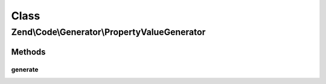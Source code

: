 .. Code/Generator/PropertyValueGenerator.php generated using docpx on 01/30/13 03:02pm


Class
*****

Zend\\Code\\Generator\\PropertyValueGenerator
=============================================

Methods
-------

generate
++++++++

.. function:: generate()


    @return string



